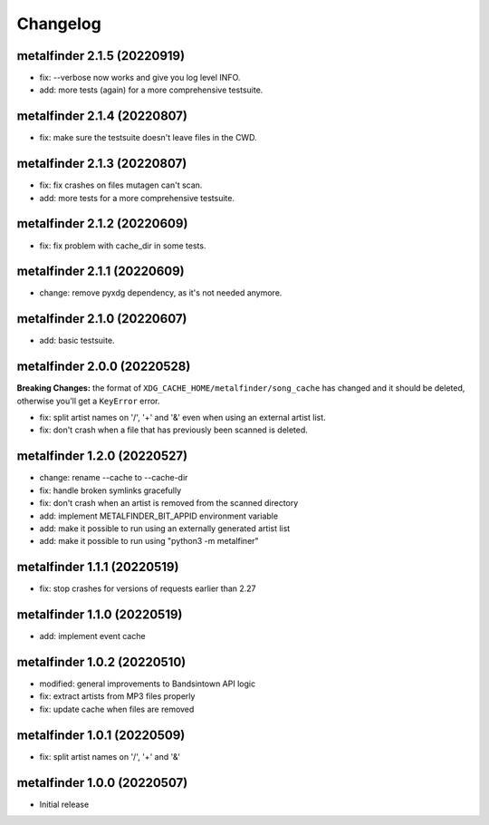 Changelog
=========

metalfinder 2.1.5 (20220919)
----------------------------

* fix: --verbose now works and give you log level INFO.
* add: more tests (again) for a more comprehensive testsuite.


metalfinder 2.1.4 (20220807)
----------------------------

* fix: make sure the testsuite doesn't leave files in the CWD.


metalfinder 2.1.3 (20220807)
----------------------------

* fix: fix crashes on files mutagen can't scan.
* add: more tests for a more comprehensive testsuite.


metalfinder 2.1.2 (20220609)
----------------------------

* fix: fix problem with cache_dir in some tests.


metalfinder 2.1.1 (20220609)
----------------------------

* change: remove pyxdg dependency, as it's not needed anymore.


metalfinder 2.1.0 (20220607)
----------------------------

* add: basic testsuite.


metalfinder 2.0.0 (20220528)
----------------------------

**Breaking Changes:** the format of ``XDG_CACHE_HOME/metalfinder/song_cache`` has
changed and it should be deleted, otherwise you'll get a ``KeyError`` error.

* fix: split artist names on '/', '+' and '&' even when using an external
  artist list.
* fix: don't crash when a file that has previously been scanned is deleted.


metalfinder 1.2.0 (20220527)
----------------------------

* change: rename --cache to --cache-dir
* fix: handle broken symlinks gracefully
* fix: don't crash when an artist is removed from the scanned directory
* add: implement METALFINDER_BIT_APPID environment variable
* add: make it possible to run using an externally generated artist list
* add: make it possible to run using "python3 -m metalfiner"


metalfinder 1.1.1 (20220519)
----------------------------

* fix: stop crashes for versions of requests earlier than 2.27


metalfinder 1.1.0 (20220519)
----------------------------

* add: implement event cache


metalfinder 1.0.2 (20220510)
----------------------------

* modified: general improvements to Bandsintown API logic
* fix: extract artists from MP3 files properly
* fix: update cache when files are removed


metalfinder 1.0.1 (20220509)
----------------------------

* fix: split artist names on '/', '+' and '&'


metalfinder 1.0.0 (20220507)
----------------------------

* Initial release
